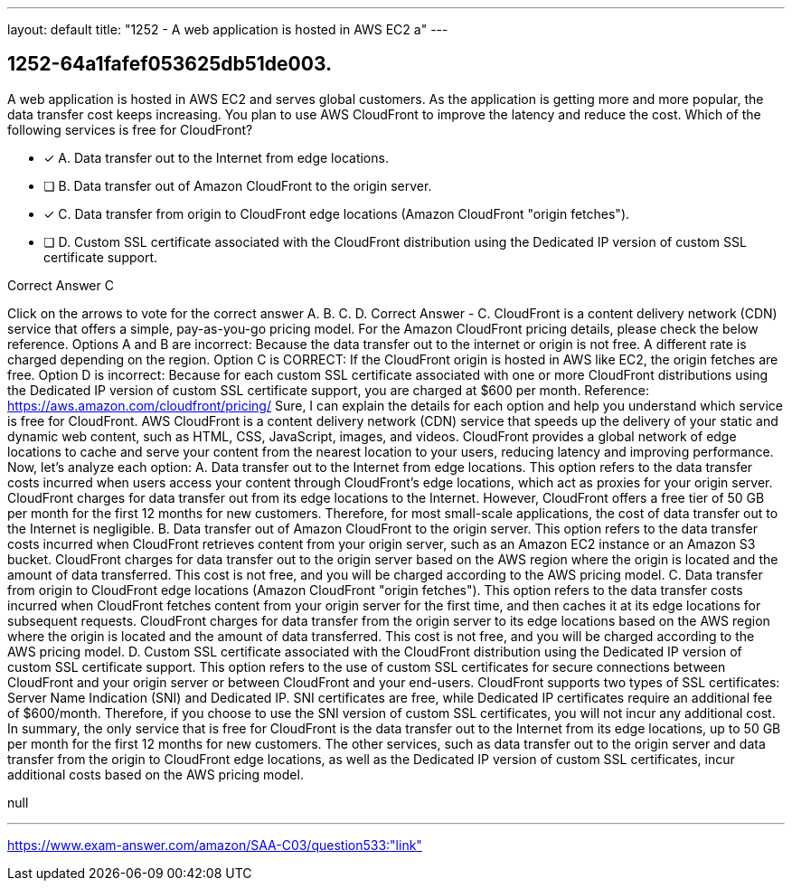 ---
layout: default 
title: "1252 - A web application is hosted in AWS EC2 a"
---


[.question]
== 1252-64a1fafef053625db51de003.


****

[.query]
--
A web application is hosted in AWS EC2 and serves global customers.
As the application is getting more and more popular, the data transfer cost keeps increasing.
You plan to use AWS CloudFront to improve the latency and reduce the cost.
Which of the following services is free for CloudFront?


--

[.list]
--
* [*] A. Data transfer out to the Internet from edge locations.
* [ ] B. Data transfer out of Amazon CloudFront to the origin server.
* [*] C. Data transfer from origin to CloudFront edge locations (Amazon CloudFront "origin fetches").
* [ ] D. Custom SSL certificate associated with the CloudFront distribution using the Dedicated IP version of custom SSL certificate support.

--
****

[.answer]
Correct Answer  C

[.explanation]
--
Click on the arrows to vote for the correct answer
A.
B.
C.
D.
Correct Answer - C.
CloudFront is a content delivery network (CDN) service that offers a simple, pay-as-you-go pricing model.
For the Amazon CloudFront pricing details, please check the below reference.
Options A and B are incorrect: Because the data transfer out to the internet or origin is not free.
A different rate is charged depending on the region.
Option C is CORRECT: If the CloudFront origin is hosted in AWS like EC2, the origin fetches are free.
Option D is incorrect: Because for each custom SSL certificate associated with one or more CloudFront distributions using the Dedicated IP version of custom SSL certificate support, you are charged at $600 per month.
Reference:
https://aws.amazon.com/cloudfront/pricing/
Sure, I can explain the details for each option and help you understand which service is free for CloudFront.
AWS CloudFront is a content delivery network (CDN) service that speeds up the delivery of your static and dynamic web content, such as HTML, CSS, JavaScript, images, and videos. CloudFront provides a global network of edge locations to cache and serve your content from the nearest location to your users, reducing latency and improving performance.
Now, let's analyze each option:
A. Data transfer out to the Internet from edge locations. This option refers to the data transfer costs incurred when users access your content through CloudFront's edge locations, which act as proxies for your origin server. CloudFront charges for data transfer out from its edge locations to the Internet. However, CloudFront offers a free tier of 50 GB per month for the first 12 months for new customers. Therefore, for most small-scale applications, the cost of data transfer out to the Internet is negligible.
B. Data transfer out of Amazon CloudFront to the origin server. This option refers to the data transfer costs incurred when CloudFront retrieves content from your origin server, such as an Amazon EC2 instance or an Amazon S3 bucket. CloudFront charges for data transfer out to the origin server based on the AWS region where the origin is located and the amount of data transferred. This cost is not free, and you will be charged according to the AWS pricing model.
C. Data transfer from origin to CloudFront edge locations (Amazon CloudFront "origin fetches"). This option refers to the data transfer costs incurred when CloudFront fetches content from your origin server for the first time, and then caches it at its edge locations for subsequent requests. CloudFront charges for data transfer from the origin server to its edge locations based on the AWS region where the origin is located and the amount of data transferred. This cost is not free, and you will be charged according to the AWS pricing model.
D. Custom SSL certificate associated with the CloudFront distribution using the Dedicated IP version of custom SSL certificate support. This option refers to the use of custom SSL certificates for secure connections between CloudFront and your origin server or between CloudFront and your end-users. CloudFront supports two types of SSL certificates: Server Name Indication (SNI) and Dedicated IP. SNI certificates are free, while Dedicated IP certificates require an additional fee of $600/month. Therefore, if you choose to use the SNI version of custom SSL certificates, you will not incur any additional cost.
In summary, the only service that is free for CloudFront is the data transfer out to the Internet from its edge locations, up to 50 GB per month for the first 12 months for new customers. The other services, such as data transfer out to the origin server and data transfer from the origin to CloudFront edge locations, as well as the Dedicated IP version of custom SSL certificates, incur additional costs based on the AWS pricing model.
--

[.ka]
null

'''



https://www.exam-answer.com/amazon/SAA-C03/question533:"link"


